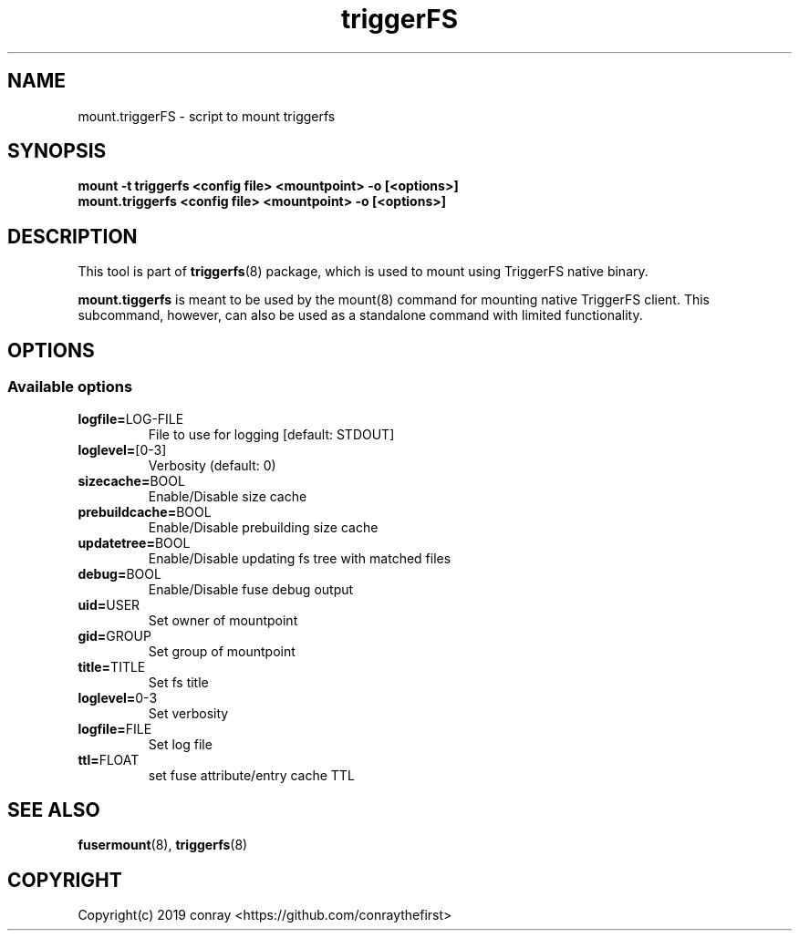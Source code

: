 .\"  Copyright (c) 2019 conray <https://github.com/conraythefirst>>
.\"  This file is part of triggerFS.
.\"
.\"  This file is licensed to you under your choice of the GNU Lesser
.\"  General Public License, version 3 or any later version (LGPLv3 or
.\"  later), or the GNU General Public License, version 2 (GPLv2), in all
.\"  cases as published by the Free Software Foundation.
.\"
.\"
.\"
.TH triggerFS 8 "Trigger on Read File System" "18 March 2019" "TriggerFS"
.SH NAME
mount.triggerFS \- script to mount triggerfs
.SH SYNOPSIS
.B mount -t triggerfs <config file> <mountpoint> -o [<options>]
.TP
.B mount.triggerfs <config file> <mountpoint> -o [<options>]
.PP
.SH DESCRIPTION
This tool is part of \fBtriggerfs\fR(8) package, which is used to mount using
TriggerFS native binary.

\fBmount.tiggerfs\fR is meant to be used by the mount(8) command for mounting
native TriggerFS client. This subcommand, however, can also be used as a
standalone command with limited functionality.

.SH OPTIONS
.PP
.SS "Available options"
.PP
.TP
\fBlogfile=\fRLOG-FILE
File to use for logging [default: STDOUT]
.TP
\fBloglevel=\fR[0-3]
Verbosity (default: 0)
.TP
\fBsizecache=\fRBOOL
Enable/Disable size cache
.TP
\fBprebuildcache=\fRBOOL
Enable/Disable prebuilding size cache
.TP
\fBupdatetree=\fRBOOL
Enable/Disable updating fs tree with matched files
.TP
\fBdebug=\fRBOOL
Enable/Disable fuse debug output
.TP
\fBuid=\fRUSER
Set owner of mountpoint
.TP
\fBgid=\fRGROUP
Set group of mountpoint
.TP
\fBtitle=\fRTITLE
Set fs title
.TP
\fBloglevel=\fR0-3
Set verbosity
.TP
\fBlogfile=\fRFILE
Set log file
.TP
\fBttl=\fRFLOAT
set fuse attribute/entry cache TTL
.PP
.SH SEE ALSO
\fBfusermount\fR(8), \fBtriggerfs\fR(8)

.SH COPYRIGHT
Copyright(c) 2019  conray  <https://github.com/conraythefirst>
